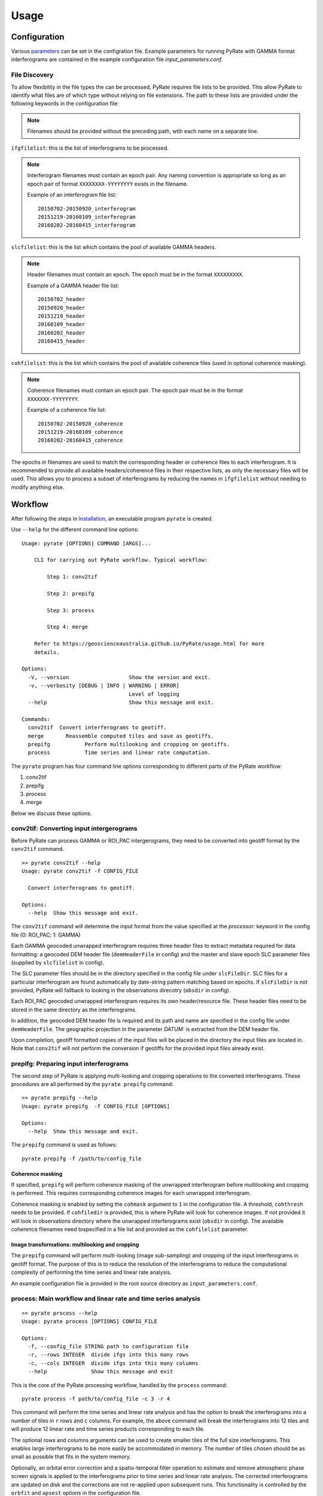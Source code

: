 Usage
=====

Configuration
-------------

Various parameters_ can be set in the configration file. Example parameters for running PyRate with GAMMA
format interferograms are contained in the example configuration file *input_parameters.conf*.

.. _parameters: https://geoscienceaustralia.github.io/PyRate/config.html

File Discovery
~~~~~~~~~~~~~~

To allow flexibility in the file types the can be processed, PyRate requires
file lists to be provided. This allow PyRate to identify what files are of
which type without relying on file extensions. The path to 
these lists are provided under the following keywords in the configuration 
file:

.. note::
    
    Filenames should be provided without the preceding path, wtih each
    name on a separate line.
    
``ifgfilelist``: this is the list of interferograms to be processed.

.. note::

    Interferogram filenames must contain an epoch pair. Any naming convention 
    is appropriate so long as an epoch pair of format ``XXXXXXXX-YYYYYYYY`` 
    exists in the filename. 

    Example of an interferogram file list:
    ::

        20150702-20150920_interferogram
        20151219-20160109_interferogram
        20160202-20160415_interferogram
    
``slcfilelist``: this is the list which contains the pool of available
GAMMA headers. 

.. note::

    Header filenames must contain an epoch. The epoch must be
    in the format ``XXXXXXXXX``.

    Example of a GAMMA header file list:
    ::

        20150702_header
        20150920_header
        20151219_header
        20160109_header
        20160202_header
        20160415_header
       
``cohfilelist``: this is the list which contains the pool of available
coherence files (used in optional coherence masking). 

.. note::

    Coherence filenames must contain an epoch pair. The epoch pair must be 
    in the format ``XXXXXXX-YYYYYYYY``.

    Example of a coherence file list:
    ::

        20150702-20150920_coherence
        20151219-20160109_coherence
        20160202-20160415_coherence
    
The epochs in filenames are used to match the corresponding header or coherence
files to each interferogram. It is recommended to provide all available headers/coherence 
files in their respective lists, as only the necessary files will be
used. This allows you to process a subset of interferograms by reducing
the names in ``ifgfilelist`` without needing to modify anything else.
    

Workflow
--------

After following the steps in `Installation <installation.html>`__, an
executable program ``pyrate`` is created.

Use ``--help`` for the different command line options:

::

    Usage: pyrate [OPTIONS] COMMAND [ARGS]...

        CLI for carrying out PyRate workflow. Typical workflow:

            Step 1: conv2tif

            Step 2: prepifg

            Step 3: process

            Step 4: merge

        Refer to https://geoscienceaustralia.github.io/PyRate/usage.html for more
        details.

    Options:
      -V, --version                   Show the version and exit.
      -v, --verbosity [DEBUG | INFO | WARNING | ERROR]
                                      Level of logging
      --help                          Show this message and exit.

    Commands:
      conv2tif  Convert interferograms to geotiff.
      merge       Reassemble computed tiles and save as geotiffs.
      prepifg           Perform multilooking and cropping on geotiffs.
      process           Time series and linear rate computation.

The ``pyrate`` program has four command line options corresponding to
different parts of the PyRate workflow:

1. conv2tif
2. prepifg
3. process
4. merge

Below we discuss these options.

conv2tif: Converting input intergerograms
~~~~~~~~~~~~~~~~~~~~~~~~~~~~~~~~~~~~~~~~~~~~~~~~~

Before PyRate can process GAMMA or ROI\_PAC intergerograms, they need to be
converted into geotiff format by the ``conv2tif`` command.

::

    >> pyrate conv2tif --help
    Usage: pyrate conv2tif -f CONFIG_FILE

      Convert interferograms to geotiff.

    Options:
      --help  Show this message and exit. 

The ``conv2tif`` command will determine the input format from the value
specified at the *processor:* keyword in the config file (0: ROI\_PAC;
1: GAMMA)

Each GAMMA geocoded unwrapped interferogram requires three header files
to extract metadata required for data formatting: a geocoded DEM header
file (``demHeaderFile`` in config) and the master and slave epoch SLC 
parameter files (supplied by ``slcfilelist`` in config).

The SLC parameter files should be in the directory specified in the
config file under ``slcFileDir``. SLC files for a
particular interferogram are found automatically by date-string pattern
matching based on epochs. If ``slcFileDir`` is not provided, PyRate will
fallback to looking in the observations direcotry (``obsdir`` in config). 

Each ROI\_PAC geocoded unwrapped interferogram requires its own
header/resource file. These header files need to be
stored in the same directory as the interferograms.

In addition, the geocoded DEM header file is required and
its path and name are specified in the config file under ``demHeaderFile``.
The geographic projection in the parameter *DATUM:* is extracted from the DEM 
header file.

Upon completion, geotiff formatted copies of the input files will be placed
in the directory the input files are located in. Note that ``conv2tif``
will not perform the conversion if geotiffs for the provided input files
already exist.

prepifg: Preparing input interferograms
~~~~~~~~~~~~~~~~~~~~~~~~~~~~~~~~~~~~~~~

The second step of PyRate is applying multi-looking and cropping 
operations to the converted interferograms. 
These procedures are all performed by the ``pyrate prepifg`` command:

::

    >> pyrate prepifg --help
    Usage: pyrate prepifg  -f CONFIG_FILE [OPTIONS]

    Options:
      --help  Show this message and exit.

The ``prepifg`` command is used as follows:

::

    pyrate prepifg -f /path/to/config_file

Coherence masking
^^^^^^^^^^^^^^^^^

If specified, ``prepifg`` will perform coherence masking of the unwrapped
interferogram before multilooking and cropping is performed. This requires
corresponding coherence images for each unwrapped interferogram. 

Coherence masking is enabled  by setting the ``cohmask`` argument to ``1`` in
the configuration file. A threshold, ``cohthresh`` needs to be provided. If
``cohfiledir`` is provided, this is where PyRate will look for coherence 
images. If not provided it will look in observations directory where the
unwrapped interferograms exist (``obsdir`` in config). The available coherence 
filenames need tospecified in a file list and provided as the 
``cohfilelist`` parameter.

Image transformations: multilooking and cropping
^^^^^^^^^^^^^^^^^^^^^^^^^^^^^^^^^^^^^^^^^^^^^^^^

The ``prepifg`` command will perform multi-looking (image
sub-sampling) and cropping of the input interferograms in geotiff format.
The purpose of this is to reduce the resolution of the interferograms to 
reduce the computational complexity of performing the time series and 
linear rate analysis.

An example configuration file is provided in the root source directory
as ``input_parameters.conf``. 

process: Main workflow and linear rate and time series analysis
~~~~~~~~~~~~~~~~~~~~~~~~~~~~~~~~~~~~~~~~~~~~~~~~~~~~~~~~~~~~~~~

::

    >> pyrate process --help
    Usage: pyrate process [OPTIONS] CONFIG_FILE

    Options:
      -f, --config_file STRING path to configuration file
      -r, --rows INTEGER  divide ifgs into this many rows
      -c, --cols INTEGER  divide ifgs into this many columns
      --help              Show this message and exit

This is the core of the PyRate processing workflow, handled by the
``process`` command:

::

    pyrate process -f path/to/config_file -c 3 -r 4

This command will perform the time series and linear rate analysis and
has the option to break the interferograms into a number of tiles in
``r`` rows and ``c`` columns. For example, the above command will break
the interferograms into 12 tiles and will produce 12 linear rate and
time series products corresponding to each tile.

The optional rows and columns arguments can be used to create smaller
tiles of the full size interferograms. This enables large interferograms
to be more easily be accommodated in memory. The number of tiles chosen
should be as small as possible that fits in the system memory.

Optionally, an orbital error correction and a spatio-temporal filter
operation to estimate and remove atmospheric phase screen signals is
applied to the interferograms prior to time series and linear rate
analysis. The corrected interferograms are updated on disk and the
corrections are not re-applied upon subsequent runs. This functionality
is controlled by the ``orbfit`` and ``apsest`` options in the
configuration file.

Non-optional pre-processing steps include: - Minimum Spanning Tree
matrix calculation - Identification of a suitable reference pixel -
Removal of reference phase from interferograms - Calculation of
interferogram covariance - Assembly of the variance-covariance matrix

merge: Putting the tiles back together
~~~~~~~~~~~~~~~~~~~~~~~~~~~~~~~~~~~~~~~~~~~~

The last step of the PyRate workflow is to re-assemble the tiles and
save geotiff files of the final time series and linear rate products.

::

    >> pyrate merge --help
    Usage: pyrate merge -f CONFIG_FILE [OPTIONS]

    Options:
      -f, --config_file STRING path to configuration file
      -r, --rows INTEGER  divide ifgs into this many rows
      -c, --cols INTEGER  divide ifgs into this many columns
      --help              Show this message and exit.

Make sure to use the same number of rows and columns that was used in
the previous ``process`` step:

::

    pyrate merge -f path/to/config_file -c 3 -r 4

Multiprocessing
---------------

PyRate can use standard multi-threading simply by turning
``parallel:  1`` in the configuration
file to take advantage of multiple cores on a single PC.
